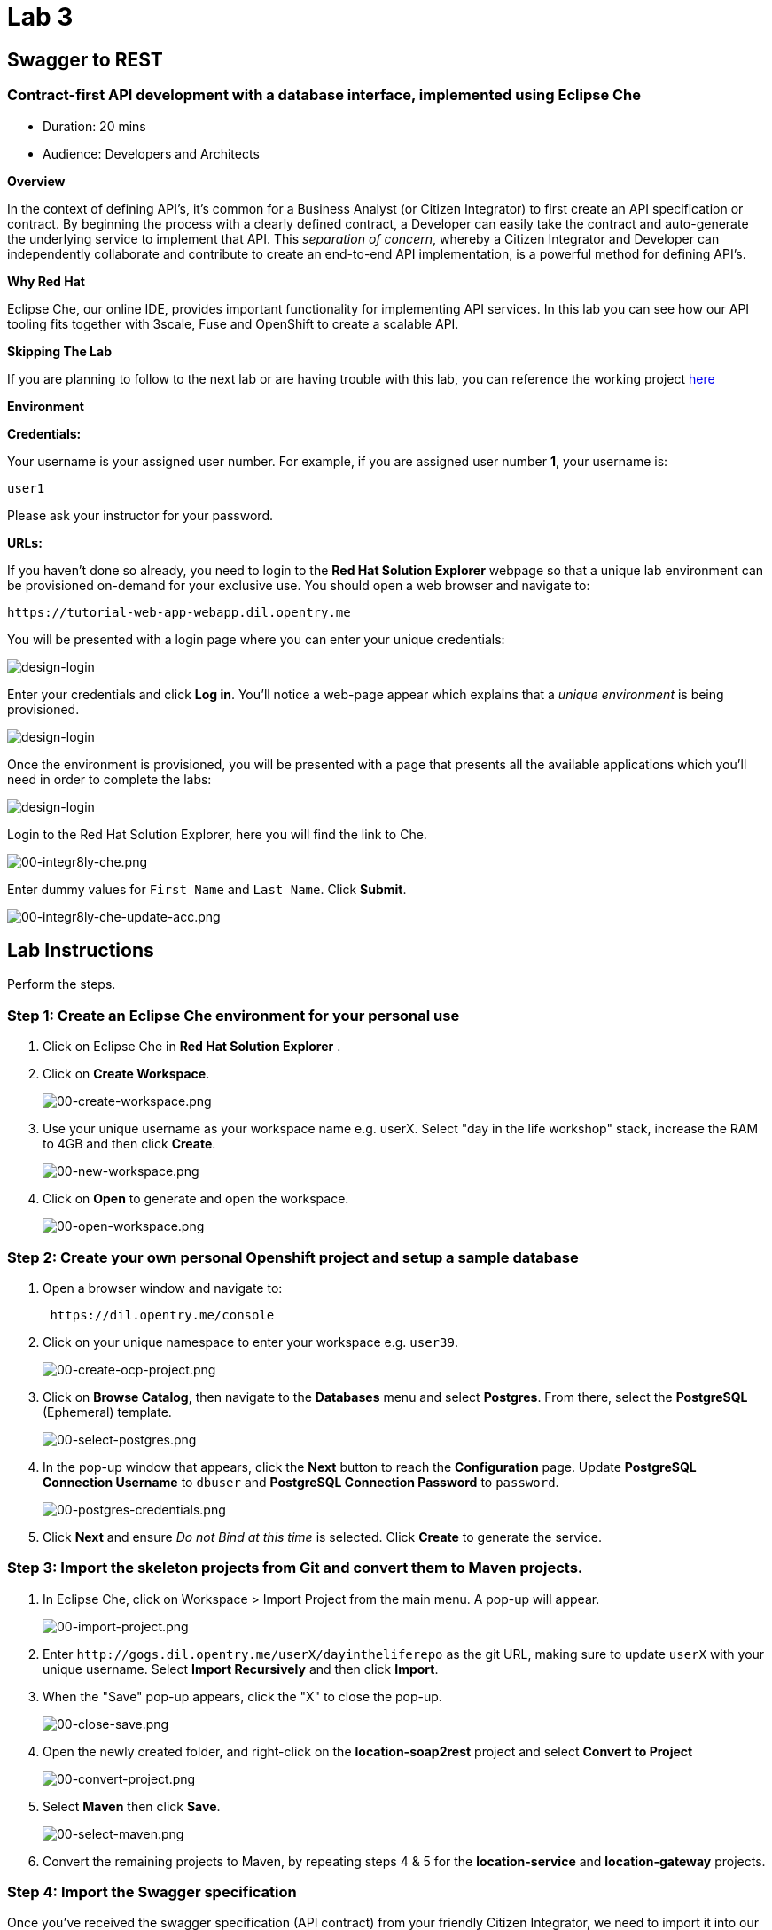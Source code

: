 = Lab 3
:experimental:

== Swagger to REST

=== Contract-first API development with a database interface, implemented using Eclipse Che

* Duration: 20 mins
* Audience: Developers and Architects

*Overview*

In the context of defining API's, it's common for a Business Analyst (or Citizen Integrator) to first create an API specification or contract.  By beginning the process with a clearly defined contract, a Developer can easily take the contract and auto-generate the underlying service to implement that API.  This _separation of concern_, whereby a Citizen Integrator and Developer can independently collaborate and contribute to create an end-to-end API implementation, is a powerful method for defining API's.

*Why Red Hat*

Eclipse Che, our online IDE, provides important functionality for implementing API services. In this lab you can see how our API tooling fits together with 3scale, Fuse and OpenShift to create a scalable API.

*Skipping The Lab*

If you are planning to follow to the next lab or are having trouble with this lab, you can reference the working project https://github.com/RedHatWorkshops/dayinthelife-integration/tree/master/projects/location-service[here]

*Environment*

*Credentials:*

Your username is your assigned user number. For example, if you are assigned user number *1*, your username is:

[source,bash]
----
user1
----

Please ask your instructor for your password.

*URLs:*

If you haven't done so already, you need to login to the *Red Hat Solution Explorer* webpage so that a unique lab environment can be provisioned on-demand for your exclusive use.  You should open a web browser and navigate to:

[source,bash]
----
https://tutorial-web-app-webapp.dil.opentry.me
----

You will be presented with a login page where you can enter your unique credentials:

image::images/design-50.png[design-login]

Enter your credentials and click *Log in*.  You'll notice a web-page appear which explains that a _unique environment_ is being provisioned.

image::images/design-51.png[design-login]

Once the environment is provisioned, you will be presented with a page that presents all the available applications which you'll need in order to complete the labs:

image::images/design-52.png[design-login]

Login to the Red Hat Solution Explorer, here you will find the link to Che.

image::images/00-integr8ly-che.png[00-integr8ly-che.png]

Enter dummy values for `First Name` and `Last Name`. Click *Submit*.

image::images/00-integr8ly-che-update-acc.png[00-integr8ly-che-update-acc.png]

== Lab Instructions

Perform the steps.

=== Step 1: Create an Eclipse Che environment for your personal use

. Click on Eclipse Che in *Red Hat Solution Explorer* .
. Click on *Create Workspace*.
+
image::images/00-create-workspace.png[00-create-workspace.png]

. Use your unique username as your workspace name e.g. userX.  Select "day in the life workshop" stack, increase the RAM to 4GB and then click *Create*.
+
image::images/00-new-workspace.png[00-new-workspace.png]

. Click on *Open* to generate and open the workspace.
+
image::images/00-open-workspace.png[00-open-workspace.png]

=== Step 2: Create your own personal Openshift project and setup a sample database

. Open a browser window and navigate to:
+
[source,bash]
----
 https://dil.opentry.me/console
----

. Click on your unique namespace to enter your workspace e.g. `user39`.
+
image::images/00-create-ocp-project.png[00-create-ocp-project.png]

. Click on *Browse Catalog*, then navigate to the *Databases* menu and select *Postgres*.  From there, select the *PostgreSQL* (Ephemeral) template.
+
image::images/00-select-postgres.png[00-select-postgres.png]

. In the pop-up window that appears, click the *Next* button to reach the *Configuration* page.  Update *PostgreSQL Connection Username* to `dbuser` and *PostgreSQL Connection Password* to `password`.
+
image::images/00-postgres-credentials.png[00-postgres-credentials.png]

. Click *Next* and ensure _Do not Bind at this time_ is selected.  Click *Create* to generate the service.

=== Step 3: Import the skeleton projects from Git and convert them to Maven projects.

. In Eclipse Che, click on Workspace > Import Project from the main menu.  A pop-up will appear.
+
image::images/00-import-project.png[00-import-project.png]

. Enter `+http://gogs.dil.opentry.me/userX/dayintheliferepo+` as the git URL, making sure to update `userX` with your unique username.  Select *Import Recursively* and then click *Import*.
. When the "Save" pop-up appears, click the "X" to close the pop-up.
+
image::images/00-close-save.png[00-close-save.png]

. Open the newly created folder, and right-click on the *location-soap2rest* project and select *Convert to Project*
+
image::images/00-convert-project.png[00-convert-project.png]

. Select *Maven* then click *Save*.
+
image::images/00-select-maven.png[00-select-maven.png]

. Convert the remaining projects to Maven, by repeating steps 4 & 5 for the *location-service* and *location-gateway* projects.

=== Step 4: Import the Swagger specification

Once you've received the swagger specification (API contract) from your friendly Citizen Integrator, we need to import it into our skeleton Maven project (`location-service`).  Follow these steps:

. Expand the `location-service` project and right-click on the `src` folder, selecting New > Folder.  Give the folder the name `spec`.
+
image::images/00-create-spec.png[00-create-spec.png]

. Right-click on your newly created spec folder and select New > File.  Name the file `location.yaml`.
+
image::images/00-location-yaml.png[00-location-yaml.png]

. Copy the contents of this https://raw.githubusercontent.com/RedHatWorkshops/dayinthelife-integration/master/docs/labs/developer-track/resources/Locations.yaml[file] to your newly created `location.yaml` file.  The file will auto-save so no need to click *Save*.
. Open the `pom.xml` file, and examine and update the plugin entry for `camel-restdsl-swagger-plugin` located at the bottom of the file.  Take a look at the location of the yaml file, make sure it maps to the one you created.
+
[source,xml]
----
   <plugin>
       <groupId>org.apache.camel</groupId>
       <artifactId>camel-restdsl-swagger-plugin</artifactId>
       <version>2.21.0</version>
       <configuration>
         <specificationUri>${project.basedir}/src/spec/location.yaml</specificationUri>
         <className>CamelRoutes</className>
         <packageName>com.redhat</packageName>
         <outputDirectory>${project.basedir}/src/main/java</outputDirectory>
       </configuration>
   </plugin>
----
+
image::images/00-terminal.png[00-terminal.png]

. After you've updated the `pom.xml` file, we need to run a Maven command to generate the Camel RESTdsl from our specification.  To do this, first highlight the `location-service` project then click the *Manage Commands* button.
+
image::images/00-select-mvn.png[00-select-mvn.png]

. Double-click the *Generate REST DSL from..* script to open the command window.  Click *Run* to execute the script. If everything completes successfully, it should generate a new file under `src/main/java/com/redhat` called `CamelRoutes.java`.  If the Maven script fails, it's probably because you forgot to first highlight the `location-service` project in the previous step.  Be sure to do this and re-run the command to fix the error.
+
image::images/00-run-mvn.png[00-run-mvn.png]

. Click on the workspace button (located next to the *Manage Commands* button).  Open the `CamelRoutes.java` file under `src/main/java/com/redhat`.  Notice that the `camel-restdsl-swagger-plugin` maven plugin has generated Camel RESTdsl code for the various HTTP GET and POST operations.  What is missing though are the underlying Camel routes, which will form our API service implementations. If the `CamelRoutes.java` hasn't appeared, please right-click on the `location-service` project and click *Refresh* to manually refresh the project tree.
+
image::images/00-camel-routes.png[00-camel-routes.png]
+
[source,java]
----
 package com.redhat;

 import javax.annotation.Generated;
 import org.apache.camel.builder.RouteBuilder;
 import org.apache.camel.model.rest.RestParamType;

 /**
  * Generated from Swagger specification by Camel REST DSL generator.
  */
 @Generated("org.apache.camel.generator.swagger.PathGenerator")
 public final class CamelRoutes extends RouteBuilder {
     /**
      * Defines Apache Camel routes using REST DSL fluent API.
      */
     public void configure() {
         rest()
             .get("/locations")
                 .to("direct:rest1")
             .post("/locations")
                 .to("direct:rest2")
             .get("/locations/{id}")
                 .param()
                     .name("id")
                     .type(RestParamType.path)
                     .dataType("integer")
                     .required(true)
                 .endParam()
                 .to("direct:rest3")
             .get("/location/phone/{id}")
                 .param()
                     .name("id")
                     .type(RestParamType.path)
                     .dataType("integer")
                     .required(true)
                 .endParam()
                 .to("direct:rest4");
     }
 }
----

. Open the generated `CamelRoutes.java` file.  We need to first instantiate our newly created Result Processors' and include the necessary imports.  Insert the following import statements into the `CamelRoutes.java` file:
+
[source,java]
----
 ...
 import com.redhat.processor.*;
 import com.redhat.model.*;
 import org.springframework.stereotype.Component;
 import org.apache.camel.model.rest.RestBindingMode;
 ...
----

. As we're using SpringBoot, we should also include the `@Component` declaration to the class definition statement (under the `@Generated`).
+
[source,java]
----
 ...
 /**	
 * Generated from Swagger specification by Camel REST DSL generator.	
 */	
 @Generated("org.apache.camel.generator.swagger.PathGenerator")
 @Component
 public class CamelRoutes extends RouteBuilder {
 ...
----

. Next we need to include an `@Override` statement for our `configure()` method, and include references to our result processors
+
[source,java]
----
 ...
 @Override
 public void configure() throws Exception {		
		
     ContactInfoResultProcessor ciResultProcessor = new ContactInfoResultProcessor();
     LocationResultProcessor locationResultProcessor = new LocationResultProcessor();
 ...
----

. In order to startup an HTTP server for our REST service, we need to instantiate the `restConfiguration` bean with the corresponding properties.  Please include the following block underneath the result processor lines you inserted in the previous step:
+
[source,java]
----
 ...
     restConfiguration()
         .component("servlet")
     	.port(8080)
     	.bindingMode(RestBindingMode.json)
         .contextPath("/")
     	.dataFormatProperty("prettyPrint", "true")
     	.enableCORS(true)
     	.apiContextPath("/api-doc")
     	.apiProperty("api.title", "Location and Contact Info API")
     	.apiProperty("api.version", "1.0.0")
     ;
 ...
----
+
If the IDE has any issues compiling the code and you receive errors, then navigate to menu:Project[Configure Classpath] then click *Done*.  This will trigger the compiler to run in the background and should eliminate any errors.
+
Notice that we now have both ResultProcessor's instantiated, and we've stood-up an Servlet HTTP listener for our RESTful endpoint, together with some basic self-documenting API docs that describe our new service.

. Next we need to implement our Camel routes.  We need to create 4 routes, each matching their associated HTTP GET / POST endpoint.  Add the following code below the generated RESTdsl code in the `configure()` method:
+
[source,java]
----
 ...
     from("direct:getalllocations")
         .to("sql:select * from locations?dataSource=dataSource")
         .process(locationResultProcessor)
         .log("${body}")
 ;
		
 from("direct:getlocation")
         .to("sql:select * from locations where id=cast(:#id as int)?dataSource=dataSource")
         .process(locationResultProcessor)
         .choice()
             .when(simple("${body.size} > 0"))
                 .setBody(simple("${body[0]}"))
             .otherwise()
                 .setHeader("HTTP_RESPONSE_CODE",constant("404"))
         .log("${body}")
 ;
		
     from("direct:addlocation")
         		.log("Creating new location")
         .to("sql:INSERT INTO locations (id,name,lat,lng,location_type,status) VALUES (:#${body.id},:#${body.name},:#${body.location.lat},:#${body.location.lng},:#${body.type},:#${body.status});?dataSource=dataSource")
     ;
		
     from("direct:getlocationdetail")
         .to("sql:select * from location_detail where id=cast(:#id as int)?dataSource=dataSource")
         .process(ciResultProcessor)
 ;
 ...
----

. Lastly, we need to update the RESTdsl code to accommodate our new routes.  Replace the existing RESTdsl block in the `configure()` method with the following:
+
[source,java]
----
 ...
    rest()
         .get("/locations")
             .to("direct:getalllocations")
         .post("/locations")
             .type(Location.class)
             .to("direct:addlocation")
         .get("/locations/{id}")
             .param()
                 .name("id")
                 .type(RestParamType.path)
                 .dataType("integer")
                 .required(true)
             .endParam()
             .to("direct:getlocation")
         .get("/location/phone/{id}")
             .param()
                 .name("id")
                 .type(RestParamType.path)
                 .dataType("integer")
                 .required(true)
             .endParam()
             .outType(ContactInfo.class)
             .to("direct:getlocationdetail")
     ;
----

. Before we test our newly created Camel Routes, we need to update `src/main/resources/application.properties` to point to our Postgres database.  Set the `postgresql.service.name` property to `postgresql.OCPPROJECT.svc` so that it points to our OpenShift service. Replace `OCPPROJECT` with the OpenShift project name you created in Step 2 to host Postgres Database (this should be your unique username).
+
image::images/00-update-properties.png[00-update-properties.png]

. Now we are ready to test our new Camel route locally. To do this, navigate back to the *Manage commands* screen, double-click the *run:spring-boot* script and hit *Run*.  The script will run locally in Eclipse Che.
+
image::images/00-run-locally.png[00-run-locally.png]

. Once SpringBoot has started-up, right-click the dev-machine (under *Machines*) and select *Servers*.  Click the link corresponding to port 8080.  A new tab should open.
+
image::images/00-open-servers.png[00-open-servers.png]

. Click on the route link above the location-service pod and append `/locations` to the URI.  As a result, you should receive a list of all locations
+
image::images/00-location-list.png[00-location-list.png]

. Now that we've tested our API service implementation locally, we can deploy it to our running OpenShift environment.  First we need to login to OpenShift via the Terminal.  Navigate back to the OpenShift web UI and click the *Copy Login Command* link.  If you aren't logged-in to OpenShift, open a new tab and navigate to `+https://dil.opentry.me/console+`.
+
image::images/00-login-ocp-cli.png[00-location-list.png]

. Navigate back to Eclipse Che, open the terminal, and paste the login command from your clipboard.  Once you've logged-in, select the OpenShift project you created earlier using `oc project userX` (replacing userX with your username).
+
image::images/00-login-terminal.png[00-location-list.png]

. To run the fabric8 Maven command to deploy our project, navigate back to the *Manage commands* screen, double-click the *fabric8:deploy* script and hit *Run*.  The script will run and deploy to your OCPPROJECT.
+
image::images/00-mvn-deploy.png[00-mvn-deploy.png]

. If the deployment script completes successfully, navigate back to your OCPPROJECT web console and verify the pod is running
+
image::images/00-verify-location-service.png[00-verify-location-service.png]

. Click on the route link above the location-service pod and append `locations` to the URI.  Initially, you may receive a `404` error when opening the route URL, but once you append `locations` and refresh you should receive a list of all locations
+
image::images/00-location-list.png[00-location-list.png]

. You can also search for individual locations by adjusting the URI to `+/locations/{id}+` e.g. `/locations/100`.
. Lastly, via the Eclipse Che terminal, test the HTTP POST using curl.  You can use the following command:
+
[source,bash]
----
 curl --header "Content-Type: application/json" --request POST --data '{"id": 101,"name": "Kakadu","type": "HQ","status": "1","location": {"lat": "78.88436","lng": "99.05295"}}' http://location-service-OCPPROJECT.dil.opentry.me/locations
----
+
Remember to replace OCPPROJECT with your username.

. If the HTTP POST is successful, you should be able to view it by repeating the HTTP GET /locations test.

_Congratulations!_ You have now an application to test your Swagger to RESTdsl integration.

*Summary*

You have now successfully created a contract-first API using a Swagger contract together with generated Camel RESTdsl, incorporating both HTTP GET and POST requests that perform select and inserts on a Postgres database table.

You can now proceed to link:../lab04/#lab-4[Lab 4]
